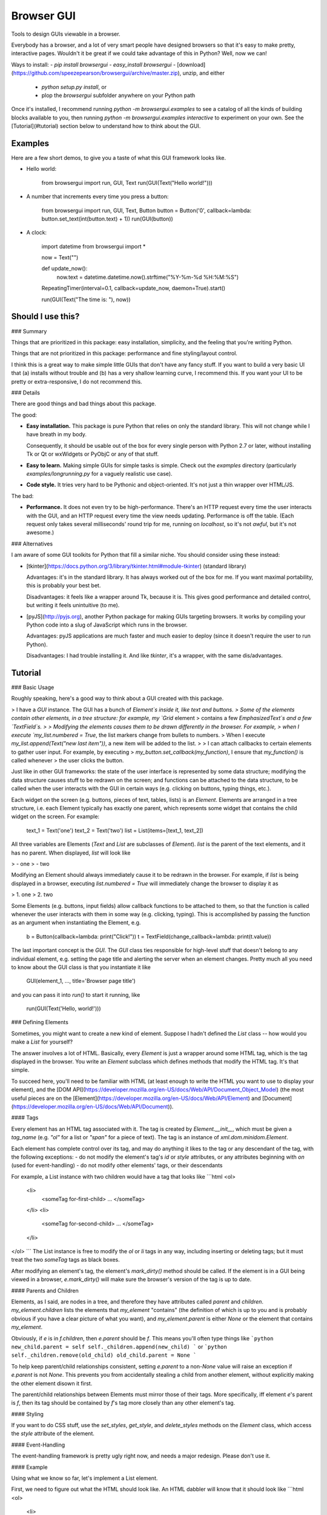 Browser GUI
===========

Tools to design GUIs viewable in a browser.

Everybody has a browser, and a lot of very smart people have designed browsers so that it's easy to make pretty, interactive pages. Wouldn't it be great if we could take advantage of this in Python? Well, now we can!

Ways to install:
- `pip install browsergui`
- `easy_install browsergui`
- [download](https://github.com/speezepearson/browsergui/archive/master.zip), unzip, and either
  - `python setup.py install`, or
  - plop the `browsergui` subfolder anywhere on your Python path

Once it's installed, I recommend running `python -m browsergui.examples` to see a catalog of all the kinds of building blocks available to you, then running `python -m browsergui.examples interactive` to experiment on your own. See the [Tutorial](#tutorial) section below to understand how to think about the GUI.


Examples
--------

Here are a few short demos, to give you a taste of what this GUI framework looks like.

- Hello world:

        from browsergui import run, GUI, Text
        run(GUI(Text("Hello world!")))

- A number that increments every time you press a button:

        from browsergui import run, GUI, Text, Button
        button = Button('0', callback=lambda: button.set_text(int(button.text) + 1))
        run(GUI(button))

- A clock:

        import datetime
        from browsergui import *

        now = Text("")

        def update_now():
          now.text = datetime.datetime.now().strftime("%Y-%m-%d %H:%M:%S")

        RepeatingTimer(interval=0.1, callback=update_now, daemon=True).start()

        run(GUI(Text("The time is: "), now))


Should I use this?
------------------

### Summary

Things that are prioritized in this package: easy installation, simplicity, and the feeling that you're writing Python.

Things that are not prioritized in this package: performance and fine styling/layout control.

I think this is a great way to make simple little GUIs that don't have any fancy stuff. If you want to build a very basic UI that (a) installs without trouble and (b) has a very shallow learning curve, I recommend this. If you want your UI to be pretty or extra-responsive, I do not recommend this.

### Details

There are good things and bad things about this package.

The good:

- **Easy installation.** This package is pure Python that relies on only the standard library. This will not change while I have breath in my body.

  Consequently, it should be usable out of the box for every single person with Python 2.7 or later, without installing Tk or Qt or wxWidgets or PyObjC or any of that stuff.

- **Easy to learn.** Making simple GUIs for simple tasks is simple. Check out the `examples` directory (particularly `examples/longrunning.py` for a vaguely realistic use case).

- **Code style.** It tries very hard to be Pythonic and object-oriented. It's not just a thin wrapper over HTML/JS.


The bad:

- **Performance.** It does not even try to be high-performance. There's an HTTP request every time the user interacts with the GUI, and an HTTP request every time the view needs updating. Performance is off the table. (Each request only takes several milliseconds' round trip for me, running on `localhost`, so it's not *awful*, but it's not awesome.)

### Alternatives

I am aware of some GUI toolkits for Python that fill a similar niche. You should consider using these instead:

- [tkinter](https://docs.python.org/3/library/tkinter.html#module-tkinter) (standard library)

  Advantages: it's in the standard library. It has always worked out of the box for me. If you want maximal portability, this is probably your best bet.

  Disadvantages: it feels like a wrapper around Tk, because it is. This gives good performance and detailed control, but writing it feels unintuitive (to me).

- [pyJS](http://pyjs.org), another Python package for making GUIs targeting browsers. It works by compiling your Python code into a slug of JavaScript which runs in the browser.

  Advantages: pyJS applications are much faster and much easier to deploy (since it doesn't require the user to run Python).

  Disadvantages: I had trouble installing it. And like `tkinter`, it's a wrapper, with the same dis/advantages.


Tutorial
--------

### Basic Usage

Roughly speaking, here's a good way to think about a GUI created with this package.

> I have a `GUI` instance. The GUI has a bunch of `Element`s inside it, like text and buttons.
> Some of the elements contain other elements, in a tree structure: for example, my `Grid` element
> contains a few `EmphasizedText`s and a few `TextField`s.
>
> Modifying the elements causes them to be drawn differently in the browser. For example,
> when I execute `my_list.numbered = True`, the list markers change from bullets to numbers.
> When I execute `my_list.append(Text("new last item"))`, a new item will be added to the list.
>
> I can attach callbacks to certain elements to gather user input. For example, by executing
> `my_button.set_callback(my_function)`, I ensure that `my_function()` is called whenever
> the user clicks the button.

Just like in other GUI frameworks: the state of the user interface is represented by some data structure; modifying the data structure causes stuff to be redrawn on the screen; and functions can be attached to the data structure, to be called when the user interacts with the GUI in certain ways (e.g. clicking on buttons, typing things, etc.).

Each widget on the screen (e.g. buttons, pieces of text, tables, lists) is an `Element`. Elements are arranged in a tree structure, i.e. each Element typically has exactly one parent, which represents some widget that contains the child widget on the screen. For example:

        text_1 = Text('one')
        text_2 = Text('two')
        list = List(items=[text_1, text_2])

All three variables are Elements (`Text` and `List` are subclasses of `Element`).
`list` is the parent of the text elements, and it has no parent.
When displayed, `list` will look like

> - one
> - two

Modifying an Element should always immediately cause it to be redrawn in the browser.
For example, if `list` is being displayed in a browser, executing `list.numbered = True`
will immediately change the browser to display it as

> 1. one
> 2. two

Some Elements (e.g. buttons, input fields) allow callback functions to be attached to them,
so that the function is called whenever the user interacts with them in some way (e.g. clicking, typing).
This is accomplished by passing the function as an argument when instantiating the Element, e.g.

        b = Button(callback=lambda: print("Click!"))
        t = TextField(change_callback=lambda: print(t.value))

The last important concept is the `GUI`. The `GUI` class ties responsible for high-level stuff
that doesn't belong to any individual element, e.g. setting the page title and alerting the server
when an element changes. Pretty much all you need to know about the GUI class is that you instantiate it
like

        GUI(element_1, ..., title='Browser page title')

and you can pass it into `run()` to start it running, like

        run(GUI(Text('Hello, world!')))


### Defining Elements

Sometimes, you might want to create a new kind of element. Suppose I hadn't defined the `List` class -- how would you make a `List` for yourself?

The answer involves a lot of HTML. Basically, every `Element` is just a wrapper around some HTML tag, which is the tag displayed in the browser. You write an `Element` subclass which defines methods that modify the HTML tag. It's that simple.

To succeed here, you'll need to be familiar with HTML (at least enough to write the HTML you want to use to display your element), and the [DOM API](https://developer.mozilla.org/en-US/docs/Web/API/Document_Object_Model) (the most useful pieces are on the [Element](https://developer.mozilla.org/en-US/docs/Web/API/Element) and [Document](https://developer.mozilla.org/en-US/docs/Web/API/Document)).

#### Tags

Every element has an HTML tag associated with it. The tag is created by `Element.__init__`, which must be given a `tag_name` (e.g. `"ol"` for a list or `"span"` for a piece of text). The tag is an instance of `xml.dom.minidom.Element`.

Each element has complete control over its tag, and may do anything it likes to the tag or any descendant of the tag, with the following exceptions:
- do not modify the element's tag's `id` or `style` attributes, or any attributes beginning with `on` (used for event-handling)
- do not modify other elements' tags, or their descendants

For example, a List instance with two children would have a tag that looks like
```html
<ol>
  <li>
    <someTag for-first-child> ... </someTag>
  </li>
  <li>
    <someTag for-second-child> ... </someTag>
  </li>
</ol>
```
The List instance is free to modify the `ol` or `li` tags in any way, including inserting or deleting tags; but it must treat the two `someTag` tags as black boxes.

After modifying an element's tag, the element's `mark_dirty()` method should be called. If the element is in a GUI being viewed in a browser, `e.mark_dirty()` will make sure the browser's version of the tag is up to date.

#### Parents and Children

Elements, as I said, are nodes in a tree, and therefore they have attributes called `parent` and `children`. `my_element.children` lists the elements that `my_element` "contains" (the definition of which is up to you and is probably obvious if you have a clear picture of what you want), and `my_element.parent` is either `None` or the element that contains `my_element`.

Obviously, if `e` is in `f.children`, then `e.parent` should be `f`. This means you'll often type things like
```python
new_child.parent = self
self._children.append(new_child)
```
or
```python
self._children.remove(old_child)
old_child.parent = None
```

To help keep parent/child relationships consistent, setting `e.parent` to a non-`None` value will raise an exception if `e.parent` is not `None`. This prevents you from accidentally stealing a child from another element, without explicitly making the other element disown it first.

The parent/child relationships between Elements must mirror those of their tags. More specifically, iff element `e`'s parent is `f`, then its tag should be contained by `f`'s tag more closely than any other element's tag.

#### Styling

If you want to do CSS stuff, use the `set_styles`, `get_style`, and `delete_styles` methods on the `Element` class, which access the `style` attribute of the element.

#### Event-Handling

The event-handling framework is pretty ugly right now, and needs a major redesign. Please don't use it.


#### Example

Using what we know so far, let's implement a List element.

First, we need to figure out what the HTML should look like. An HTML dabbler will know that it should look like
```html
<ol>
  <li>
    <tag-for-first-child />
  </li>
  <li>
    <tag-for-second-child />
  </li>
  ...
</ol>
```

Now, let's define a `SimpleList` class, which supports appending and deletion of child elements.

```python
class SimpleList(Element):
  def __init__(self, **kwargs):
    super(SimpleList, self).__init__(tag_name="ol", **kwargs)
    self._children = []

  @property
  def children(self):
    return self._children

  def append(self, new_child):
    new_child.parent = self
    self._children.append(new_child)

    # add a new <li> and put the child's tag in it
    li = self.tag.ownerDocument.createElement('li')
    self.tag.appendChild(li)
    li.appendChild(new_child.tag)

    self.mark_dirty() # should be called every time we modify self.tag

  def delete(self, old_child):
    self._children.remove(old_child)
    old_child.parent = None

    # old_child's tag is in an <li>; remove the <li> from our tag
    self.tag.removeChild(old_child.tag.parentNode)

    self.mark_dirty() # should be called every time we modify self.tag
```


